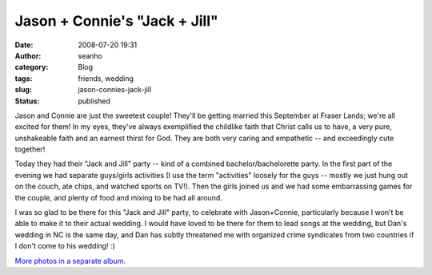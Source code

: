 Jason + Connie's "Jack + Jill"
##############################
:date: 2008-07-20 19:31
:author: seanho
:category: Blog
:tags: friends, wedding
:slug: jason-connies-jack-jill
:status: published

Jason and Connie are just the sweetest couple! They'll be getting
married this September at Fraser Lands; we're all excited for them! In
my eyes, they've always exemplified the childlike faith that Christ
calls us to have, a very pure, unshakeable faith and an earnest thirst
for God. They are both very caring and empathetic -- and exceedingly
cute together!

Today they had their "Jack and Jill" party -- kind of a combined
bachelor/bachelorette party. In the first part of the evening we had
separate guys/girls activities (I use the term "activities" loosely for
the guys -- mostly we just hung out on the couch, ate chips, and watched
sports on TV!). Then the girls joined us and we had some embarrassing
games for the couple, and plenty of food and mixing to be had all
around.

I was so glad to be there for this "Jack and Jill" party, to celebrate
with Jason+Connie, particularly because I won't be able to make it to
their actual wedding. I would have loved to be there for them to lead
songs at the wedding, but Dan's wedding in NC is the same day, and Dan
has subtly threatened me with organized crime syndicates from two
countries if I don't come to his wedding! :)

`More photos in a separate
album. <http://photo.seanho.com/2008-07_Jason_Connie_JackJill>`__
